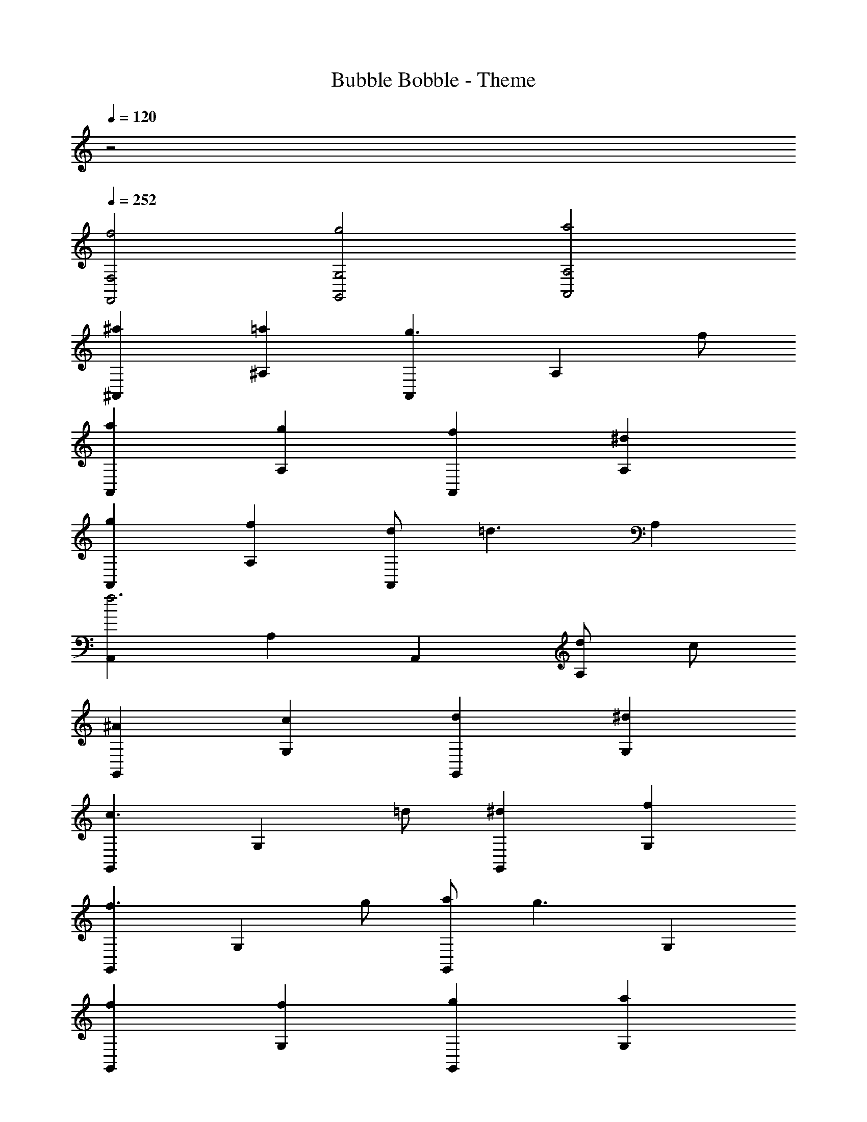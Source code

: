 X: 1
T: Bubble Bobble - Theme
Z: ABC Generated by Starbound Composer
L: 1/8
Q: 1/4=120
K: C
z4 
Q: 1/4=252
[f4F,4F,,4] 
[g4G,4G,,4] [a4A,4A,,4] 
[^a2^A,,2] [=a2^A,2] [A,,2g3] [A,2z] f 
[a2A,,2] [g2A,2] [f2A,,2] [^d2A,2] 
[g2A,,2] [f2A,2] [dA,,2] [=d3z] A,2 
[A,,2f6] A,2 A,,2 [dA,2] c 
[^A2G,,2] [c2G,2] [d2G,,2] [^d2G,2] 
[G,,2c3] [G,2z] =d [^d2G,,2] [f2G,2] 
[G,,2f3] [G,2z] g [aG,,2] [g3z] G,2 
[f2G,,2] [f2G,2] [g2G,,2] [a2G,2] 
[^a2A,,2] [=a2A,2] [A,,2g3] [A,2z] f 
[a2A,,2] [g2A,2] [f2A,,2] [d2A,2] 
[g2A,,2] [f2A,2] [dA,,2] [=d3z] A,2 
[A,,2f6] A,2 A,,2 [dA,2] c 
[A2G,,2] [c2G,2] [d2G,,2] [^d2G,2] 
[G,,2c3] [G,2z] =d [^d2G,,2] [f2G,2] 
[G,,2f3] [G,2z] g [a2G,,2] [f2G,2] 
[^a2A2G,,2] [f2G,2] [g2G,,2] [^g2G,2] 
[=A,,2=a10] [F2=A,2] [G2A,,2] [^G2A,2] 
[A,,2=A10] [f2A,2] [=g2A,,2] [a2A,2] 
[^A,,2^a10] [F2^A,2] [=G2A,,2] [A2A,2] 
[A,,2^A10] [f2A,2] [g2A,,2] [=a2A,2] 
[=A,,2c'10] [F2=A,2] [G2A,,2] [=A2A,2] 
[A,,2c10] [f2A,2] [g2A,,2] [a2A,2] 
[^A,,2d'10] [F2^A,2] [G2A,,2] [A2A,2] 
[A,,2=d8] [^a2A,2] [c'2A,,2] [d'2A,2] 
[^d'2^d2^D,2] [^D2d'4d4] D,2 [D2d'4g4d4] 
D,2 [=d'2=d2D2] [D,2c'4c4] D2 
[=D,2d'12f12d12] =D2 D,2 D2 
D,2 D2 [D,2d'4d4] D2 
[C,2c'8d8c8] C2 C,2 C2 
[C,2f4F4] C2 [C,2d'4d4] C2 
[F,,2d8c8c'10] F,2 F,,2 F,2 
F,,2 [f2F,2] [g2F,,2] [^g2F,2] 
[=A,,2=a10] [F2=A,2] [G2A,,2] [^G2A,2] 
[A,,2A10] [f2A,2] [=g2A,,2] [a2A,2] 
[^A,,2^a10] [F2^A,2] [=G2A,,2] [A2A,2] 
[A,,2^A10] [f2A,2] [g2A,,2] [=a2A,2] 
[=A,,2c'10] [F2=A,2] [G2A,,2] [=A2A,2] 
[A,,2c10] [f2A,2] [g2A,,2] [a2A,2] 
[^A,,2d'10] [F2^A,2] [G2A,,2] [A2A,2] 
[A,,2d8] [^a2A,2] [c'2A,,2] [d'2A,2] 
[^d'2^d2^D,2] [^D2d'4d4] D,2 [D2d'4g4d4] 
D,2 [=d'2=d2D2] [D,2c'4c4] D2 
[=D,2d'12f12d12] =D2 D,2 D2 
D,2 D2 [D,2d'4d4] D2 
[C,2c'8d8c8] C2 C,2 C2 
[F,,2f3] [F,2z] d' [f2F,,2] [d'2F,2] 
[A,4A,,4a12] [F,4F,,4] 
[A,,4^A,,,4] [f4F,,4] 
[g4G,4G,,4] [=a4=A,4=A,,4] 
[^a2^A,,2] [=a2^A,2] [A,,2g3] [A,2z] f 
[a2A,,2] [g2A,2] [f2A,,2] [^d2A,2] 
[g2A,,2] [f2A,2] [dA,,2] [=d3z] A,2 
[A,,2f6] A,2 A,,2 [dA,2] c 
[^A2G,,2] [c2G,2] [d2G,,2] [^d2G,2] 
[G,,2c3] [G,2z] =d [^d2G,,2] [f2G,2] 
[G,,2f3] [G,2z] g [a2G,,2] [f2G,2] 
[^a2A2G,,2] [f2G,2] [g2G,,2] [^g2G,2] 
[=A,,2=a10] [F2=A,2] [G2A,,2] [^G2A,2] 
[A,,2=A10] [f2A,2] [=g2A,,2] [a2A,2] 
[^A,,2^a10] [F2^A,2] [=G2A,,2] [A2A,2] 
[A,,2^A10] [f2A,2] [g2A,,2] [=a2A,2] 
[=A,,2c'10] [F2=A,2] [G2A,,2] [=A2A,2] 
[A,,2c10] [f2A,2] [g2A,,2] [a2A,2] 
[^A,,2d'10] [F2^A,2] [G2A,,2] [A2A,2] 
[A,,2=d8] [^a2A,2] [c'2A,,2] [d'2A,2] 
[^d'2^d2^D,2] [^D2d'4d4] D,2 [D2d'4g4d4] 
D,2 [=d'2=d2D2] [D,2c'4c4] D2 
[=D,2d'12f12d12] =D2 D,2 D2 
D,2 D2 [D,2d'4d4] D2 
[C,2c'8d8c8] C2 C,2 C2 
[F,,2f3] [F,2z] d' [f2F,,2] [d'2F,2] 
[A,4A,,4a20] [F,4F,,4] 
[A,12A,,12A,,,12] 
